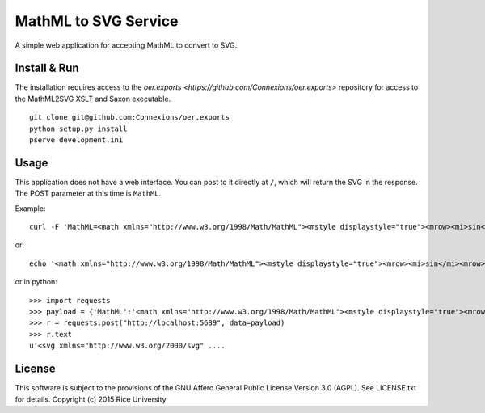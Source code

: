 MathML to SVG Service
=====================

.. Not on travis because oer.exports is a private repo.

   .. image:: https://travis-ci.org/Connexions/cnx-mathml2svg.svg
      :target: https://travis-ci.org/Connexions/cnx-mathml2svg

   .. image:: https://badge.fury.io/py/cnx-mathml2svg.svg
      :target: http://badge.fury.io/py/cnx-mathml2svg

A simple web application for accepting MathML to convert to SVG.

Install & Run
-------------

The installation requires access to the `oer.exports <https://github.com/Connexions/oer.exports>` repository for access to the MathML2SVG XSLT and Saxon executable.

::

    git clone git@github.com:Connexions/oer.exports
    python setup.py install
    pserve development.ini

Usage
-----

This application does not have a web interface.
You can post to it directly at ``/``, which will return the SVG in the response.
The POST parameter at this time is ``MathML``.

Example::

    curl -F 'MathML=<math xmlns="http://www.w3.org/1998/Math/MathML"><mstyle displaystyle="true"><mrow><mi>sin</mi><mrow><mo>(</mo><mi>x</mi><mo>)</mo></mrow></mrow></mstyle></math>' http://localhost:5689/

or::

   echo '<math xmlns="http://www.w3.org/1998/Math/MathML"><mstyle displaystyle="true"><mrow><mi>sin</mi><mrow><mo>(</mo><mi>x</mi><mo>)</mo></mrow></mrow></mstyle></math>' | curl -F 'MathML=@-' http://localhost:5689/

or in python::

   >>> import requests
   >>> payload = {'MathML':'<math xmlns="http://www.w3.org/1998/Math/MathML"><mstyle displaystyle="true"><mrow><mi>sin</mi><mrow><mo>(</mo><mi>x</mi><mo>)</mo></mrow></mrow></mstyle></math>'}
   >>> r = requests.post("http://localhost:5689", data=payload)
   >>> r.text
   u'<svg xmlns="http://www.w3.org/2000/svg" ....

License
-------

This software is subject to the provisions of the GNU Affero General
Public License Version 3.0 (AGPL). See LICENSE.txt for details.
Copyright (c) 2015 Rice University
